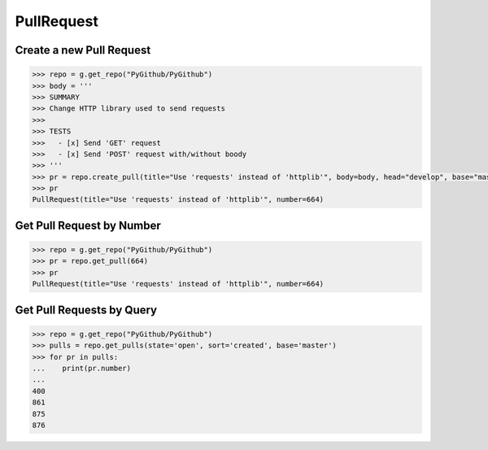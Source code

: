 PullRequest
===========

Create a new Pull Request
-------------------------

.. code-block:: python

    >>> repo = g.get_repo("PyGithub/PyGithub")
    >>> body = '''
    >>> SUMMARY
    >>> Change HTTP library used to send requests
    >>>
    >>> TESTS
    >>>   - [x] Send 'GET' request
    >>>   - [x] Send 'POST' request with/without boody
    >>> '''
    >>> pr = repo.create_pull(title="Use 'requests' instead of 'httplib'", body=body, head="develop", base="master")
    >>> pr
    PullRequest(title="Use 'requests' instead of 'httplib'", number=664)

Get Pull Request by Number
---------------------------

.. code-block:: python

    >>> repo = g.get_repo("PyGithub/PyGithub")
    >>> pr = repo.get_pull(664)
    >>> pr
    PullRequest(title="Use 'requests' instead of 'httplib'", number=664)

Get Pull Requests by Query
--------------------------

.. code-block:: python

    >>> repo = g.get_repo("PyGithub/PyGithub")
    >>> pulls = repo.get_pulls(state='open', sort='created', base='master') 
    >>> for pr in pulls:
    ...    print(pr.number)
    ... 
    400
    861
    875
    876

